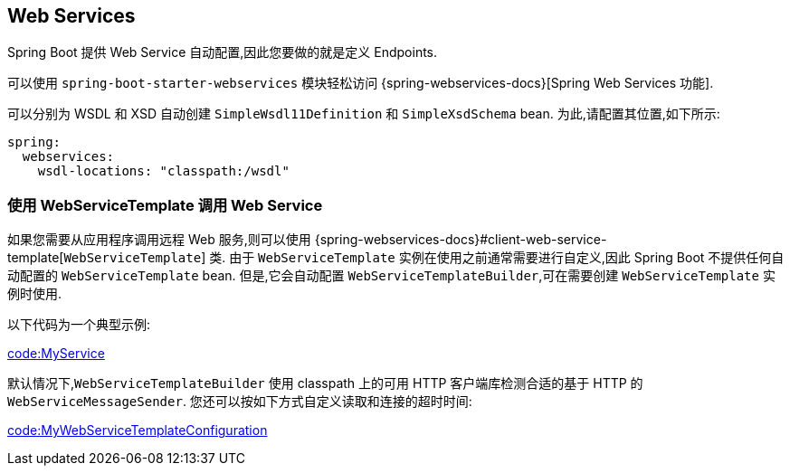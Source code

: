 [[io.webservices]]
== Web Services
Spring Boot 提供 Web Service 自动配置,因此您要做的就是定义 Endpoints.

可以使用 `spring-boot-starter-webservices` 模块轻松访问 {spring-webservices-docs}[Spring Web Services 功能].

可以分别为 WSDL 和 XSD 自动创建 `SimpleWsdl11Definition` 和 `SimpleXsdSchema` bean. 为此,请配置其位置,如下所示:

[source,yaml,indent=0,subs="verbatim",configprops,configblocks]
----
	spring:
	  webservices:
	    wsdl-locations: "classpath:/wsdl"
----

[[io.webservices.template]]
=== 使用 WebServiceTemplate 调用 Web Service
如果您需要从应用程序调用远程 Web 服务,则可以使用 {spring-webservices-docs}#client-web-service-template[`WebServiceTemplate`]  类. 由于 `WebServiceTemplate` 实例在使用之前通常需要进行自定义,因此 Spring Boot 不提供任何自动配置的 `WebServiceTemplate` bean.
但是,它会自动配置 `WebServiceTemplateBuilder`,可在需要创建 `WebServiceTemplate` 实例时使用.

以下代码为一个典型示例:

link:code:MyService[]

默认情况下,`WebServiceTemplateBuilder` 使用 classpath 上的可用 HTTP 客户端库检测合适的基于 HTTP 的 `WebServiceMessageSender`. 您还可以按如下方式自定义读取和连接的超时时间:

link:code:MyWebServiceTemplateConfiguration[]
